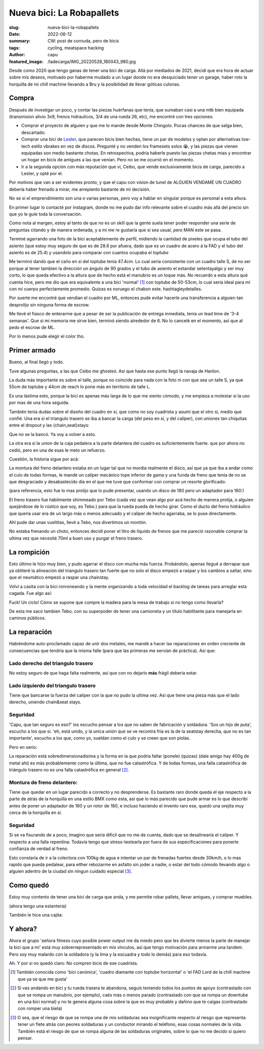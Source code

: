 ##########################
Nueva bici: La Robapallets
##########################
:slug: nueva-bici-la-robapallets
:date: 2022-06-12
:summary: CW: post de cornuda, pero de bicis
:tags: cycling, meatspace hacking
:author: capu
:featured_image: /ladecarga/IMG_20220528_180043_980.jpg

Desde como 2020 que tengo ganas de tener una bici de carga. Allá por mediados
de 2021, decidí que era hora de actuar sobre mis deseos, motivado por haberme
mudado a un lugar donde no era desquiciado tener un garage, haber  roto la
horquilla de mi chill machine llevando a Bru y la posibilidad de llevar góticas
culonas.

.. image:: {static}/ladecarga/IMG_20220528_180043_980.jpg

Compra
======

Después de investigar un poco, y contar las piezas huérfanas que tenía, que
sumaban casi a una mtb bien equipada (transmision alivio 3x9, frenos
hidraulicos, 3/4 de una rueda 26, etc), me encontré con tres opciones:

- Comprar el proyecto de alguien y que me lo mande desde Monte Chingolo. Pocas
  chances de que salga bien, descartado.
- Comprar una bici de `Lester <https://www.lesterbikes.com/>`_, que
  parecen bicis bien hechas, tiene un par de modelos y optan por alternativas
  low-tech estilo vbrakes en vez de discos. Pregunté y no venden los framesets
  solos 😭, y las piezas que vienen equipadas son medio bastante chotas. En
  retrospectiva, podría haberle puesto las piezas chetas mias y encontrar un
  hogar en bicis de amigues a las que venían. Pero no se me ocurrió en el
  momento.
- Ir a la segunda opción con más reputación que vi, Ceibo, que vende
  exclusivamente bicis de carga, parecido a Lester, y opté por el.

Por motivos que van a ser evidentes pronto, y que el capu con vision de tunel
de ALGUIEN VENDAME UN CUADRO debería haber frenado a mirar, me arrepiento
bastante de mi decisión.

No se si el emprendimiento son una o varias personas, pero voy a hablar en
singular porque es personal a esta altura.

En primer lugar lo contacté por instagram, donde no me pudo dar info relevante
sobre el cuadro más allá del precio sin que yo le guíe toda la conversación.

Como nota al margen, estoy al tanto de que no es un skill que la gente suela
tener poder responder una serie de preguntas citando y de manera ordenada, y a
mi me re gustaría que sí sea usual, pero MAN este se pasa.

.. image:: {static}/ladecarga/instagram-convo-1.png
    :alt: Una conversacion en Instagram con Ceibo, donde es incapaz de responder dos preguntas seguidas

.. image:: {static}/ladecarga/instagram-convo-2.png
    :alt: Una conversacion en Instagram con Ceibo, donde es incapaz de responder dos preguntas seguidas

.. image:: {static}/ladecarga/instagram-convo-3.png
    :alt: Una conversacion en Instagram con Ceibo, donde es incapaz de responder dos preguntas seguidas

Terminé agarrando una foto de la bici aceptablemente de perfil, midiendo la
cantidad de pixeles que ocupa el tubo del asiento (que estoy muy seguro de que
es de 28.6 por afuera, dado que es un cuadro de acero á la FAD y el tubo del
asiento es de 25.4) y usandolo para comparar con cuantos ocupaba el *toptube*

.. image:: {static}/ladecarga/reverse-engineering.jpg
    :alt: Un screenshot de gimp donde deduzco el largo del toptube desde el diametro del seattube

Me terminó dando que el caño en si del toptube tenia 47.4cm. Lo cual sería
consistente con un cuadro talle S, de no ser porque al tener tambien la
dirección un ángulo de 90 grados y el tubo de asiento el estandar setentayalgo
y ser muy corto, lo que queda efectivo a la altura que de hecho está el
manubrio es un toque más. No recuerdo a esta altura qué cuenta hice, pero me
dio que era equivalente a una bici 'normal' [1]_ con toptube de 50-53cm, lo
cual sería ideal para mí con mi cuerpo perfectamente promedio. Quizas es
noruego el chabon este. hashtagleydetalles.

Por suerte me encontré que vendian el cuadro por ML, entonces pude evitar
hacerle una transferencia a alguien tan desprolijo sin ninguna forma de escrow.

Me llevé el fiasco de enterarme que a pesar de ser la publicación de entrega
inmediata, tenía un lead time de '3-4 semanas'. Que si mi memoria me sirve
bien, terminó siendo alrededor de 6. No lo cancelé en el momento, así que al
pedo el escrow de ML.

.. image:: {static}/ladecarga/ml-convo.png
    :alt: Una conversacion en mercadolibre con Ceibo, donde me entero de prepo que la bici tenia un lead time de 3-4 semanas

Por lo menos pude elegir el color tho.

Primer armado
=============

.. image:: {static}/ladecarga/encasita.jpg

Bueno, al final llegó y todo.

Tuve algunas preguntas, a las que Ceibo me ghosteó. Así que hasta ese punto
llegó la navaja de Hanlon.

.. image:: {static}/ladecarga/ml-ghost.png

La duda más importante es sobre el talle, porque no coincide para nada con la
foto ni con que sea un talle S, ya que 55cm de toptube y 44cm de reach lo pone
más en territorio de talle L.

Es una lástima esto, porque la bici es apenas más larga de lo que me siento
cómodo, y me empieza a molestar si la uso por mas de una hora seguida.

También tenía dudas sobre el diseño del cuadro en si, que como no soy cuadrista
y asumí que el otro sí, medio que confié. Una era si el triangulo trasero se
iba a bancar la carga (del peso en sí, y del caliper), con uniones tan
chiquitas entre el dropout y las {chain,seat}stays:

.. image:: {static}/ladecarga/triangulo-original.jpg

Que no se la bancó. Ya voy a volver a esto.

La otra era si la union de la caja pedalera a la parte delantera del cuadro es suficientemente fuerte. que por ahora no cedió, pero en una de esas le meto un refuerzo.

Cuestión, la historia sigue por acá:

La montura del freno delantero estaba en un lugar tal que no mordía realmente
el disco, así que ya que iba a andar como el culo de todas formas, le mandé un
caliper mecánico tope inferior de gama y una funda de freno que tenía de no se
que desgraciado y desabastecido día en el que me tuve que conformar con comprar
un resorte glorificado:

.. image:: {static}/ladecarga/freno-original.jpg

(para referencia, esto fue lo mas prolijo que lo pude presentar, usando un disco de 180 pero un adaptador para 160:)

.. image:: {static}/ladecarga/IMG_20220526_131716_204.jpg

El freno trasero fue hábilmente shimmeado por Tebo (cada vez que vean algo por
acá hecho de manera prolija, o alguien quejándose de lo rústico que soy, es
Tebo.) para que la rueda pueda de hecho girar. Como el ducto del freno
hidráulico que quería usar era de un largo más o menos adecuado y el caliper de
hecho agarraba, se lo puse directamente.

Ahí pude dar unas vueltitas, llevé a Tebo, nos divertimos un montón.

.. video:: {static}/ladecarga/llevandoatebo.mp4

No estaba frenando un choto, entonces decidí poner el litro de liquido de
frenos que me pareció razonable comprar la ultima vez que necesité 70ml a buen
uso y purgar el freno trasero.

La rompición
============

Esto último le hizo muy bien, y pudo agarrar el disco con mucha más fuerza.
Probándolo, apenas llegué a derrapar que ya obliteré la alineación del triangulo
trasero tan fuerte que no solo el disco empezó a raspar y los cambios a saltar,
sino que el neumático empezó a raspar una chainstay.

Volví a casita con la bici ronroneando y la mente organizando a toda velocidad
el backlog de tareas para arreglar esta cagada. Fue algo así:

.. uml::

    @startuml
    digraph foo {
      bici [fillcolor=orange, style="rounded,filled", shape=diamond, label="Bici de carga andando✨"]
      refuerzos [label="Fabricar refuerzos"]
      soldadura [label="Soldar refuerzos", style=filled, fillcolor=grey]
      aprenderasoldar [label="Aprender a soldar", fillcolor=pink, style=filled]
      amoladora [label="Aprender a usar la amoladora sin perder dedos", fillcolor=pink, style=filled]
      compraramoladora [label="Comprarme una amoladora", style=filled, fillcolor=green]
      soldadora [label="Comprarme una soldadora", style=filled, fillcolor=green]
      mesadetrabajo [label="Armar una mesa de trabajo"]
      madera [label="Comprar madera"]

      soldadura -> aprenderasoldar -> amoladora -> compraramoladora 
      refuerzos -> amoladora
      amoladora -> mesadetrabajo
      aprenderasoldar -> mesadetrabajo
      aprenderasoldar -> soldadora

      bici -> soldadura -> refuerzos

      mesadetrabajo -> madera -> bici
    }
    @enduml

Fuck! Un ciclo! Cómo se supone que compre la madera para la mesa de trabajo si
no tengo como llevarla?

De esta me sacó tambien Tebo, con su superpoder de tener una camioneta y un
título habilitante para manejarla en caminos públicos.

La reparación
=============

Habiéndome auto-proclamado capaz de unir dos metales, me mandé a hacer las
reparaciones en orden creciente de consecuencias que tendría que la misma falle
(para que las primeras me servían de práctica). Así que:

Lado derecho del triangulo trasero
----------------------------------
No estoy seguro de que haga falta realmente, así que con no dejarlo **más**
frágil debería estar.

.. image:: {static}/ladecarga/IMG_20220528_180135_587.jpg

.. image:: {static}/ladecarga/IMG_20220528_180102_494.jpg

Lado izquierdo del triangulo trasero
------------------------------------
Tiene que bancarse la fuerza del caliper con la que no pudo la ultima vez. Así
que tiene una pieza más que el lado derecho, uniendo chain&seat stays.

.. image:: {static}/ladecarga/IMG_20220528_180117_739.jpg

.. image:: {static}/ladecarga/IMG_20220528_180125_423.jpg

Seguridad
---------
'Capu, que tan seguro es eso?' los escucho pensar a los que no saben de
fabricación y soldadura. 'Sos un hijo de puta', escucho a los que sí. 'eh, está
unido, y la unica unión que se ve recontra fria es la de la seatstay derecha,
que no es tan importante', escucho a los que, como yo, sueldan como el culo y
se creen que son piolas.

Pero en serio:

La reparación está sobredimensionadísima y la forma en la que podría fallar
(ponele) (quizas) (dale amigo hay 400g de metal ahi) es más probablemente como
la última, que no fue catastrófica. Y de todas formas, una falla catastrófica
de triángulo trasero no es una falla catastrófica en general [2]_.

Montura de freno delantero:
---------------------------
Tiene que quedar en un lugar parecido a correcto y no desprenderse. Es bastante
raro donde queda el eje respecto a la parte de atrás de la horquilla en una
estilo BMX como esta, así que lo más parecido que pude armar es lo que describí
antes de poner un adaptador de 160 y un rotor de 180, e incluso haciendo el
invento raro ese, quedó una orejita muy cerca de la horquilla en sí.

.. image:: {static}/ladecarga/IMG_20220526_162149_328.jpg

.. image:: {static}/ladecarga/IMG_20220528_180202_365.jpg

Seguridad
---------
Si se va fisurando de a poco, imagino que sería dificil que no me de cuenta,
dado que se desalinearía el caliper. Y respecto a una falla repentina: Todavía
tengo que stress-testearla por fuera de sus especificaciones para ponerle
confianza de verdad al freno.

Esto constaría de ir a la colectora con 100kg de agua e intentar un par de
frenadas fuertes desde 30km/h, o lo mas rapido que pueda pedalear, para either
rebozarme en asfalto sin joder a nadie, o estar del todo cómodo llevando algo o
alguien adentro de la ciudad sin ningun cuidado especial [3]_.

Como quedó
==========
Estoy muy contento de tener una bici de carga que anda, y me permite robar
pallets, llevar amigues, y comprar muebles.

.. image:: {static}/ladecarga/cajita.jpg
   :alt: La bici de carga con una estantería y una caja de cerámica arriba

(ahora tengo una estantería)

.. image:: {static}/ladecarga/IMG_20220528_180043_980.jpg

.. image:: {static}/ladecarga/IMG_20220528_180053_708.jpg

También le hice una cajita:

.. video:: {static}/ladecarga/cajita.mp4

Y ahora?
========
Ahora el grupo 'señora fitness cuyo posible power output me da miedo pero que
les divierte menos la parte de manejar la bici que a mi' está muy
sobrerrepresentado en mis vínculos, así que tengo motivación para armarme una
tandem. Pero soy muy malardo con la soldadora (y la lima y la escuadra y todo
lo demás) para eso todavía.

Ah. Y por si no quedó claro: No compren bicis de ese cuadrista.

.. [1] También conocida como 'bici canónica', 'cuadro diamante con toptube horizontal' o 'el FAD Lord de la chill machine que ya se que me gusta'

.. [2] Si vas andando en bici y tu rueda trasera te abandona, seguís teniendo todos los puntos de apoyo (contrastado con que se rompa un manubrio, por ejemplo), caés más o menos parado (contrastado con que se rompa un downtube en una bici normal) y no te genera alguna cosa sobre la que es muy probable y dañino que te caigas (contrastado con romper una biela)

.. [3] O sea, que el riesgo de que se rompa una de mis soldaduras sea insignificante respecto al riesgo que representa tener un flete atrás con peores soldaduras y un conductor mirando el teléfono, esas cosas normales de la vida. También está el riesgo de que se rompa alguna de las soldaduras originales, sobre lo que no me decido si quiero pensar.
